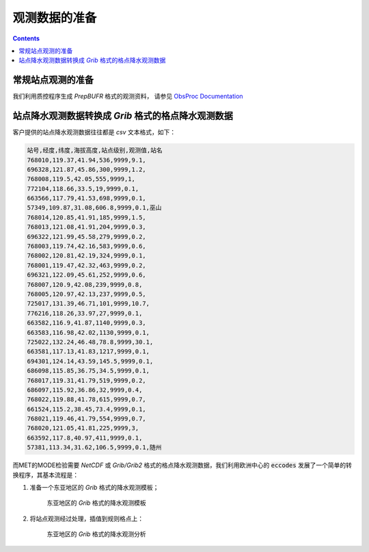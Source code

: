 观测数据的准备
==========================

.. contents ::

常规站点观测的准备
-------------------------

我们利用质控程序生成 `PrepBUFR` 格式的观测资料， 请参见 `ObsProc Documentation <https://obsprocdoc.readthedocs.io/en/latest/#>`_


站点降水观测数据转换成 `Grib` 格式的格点降水观测数据
------------------------------------------------------------

客户提供的站点降水观测数据往往都是 `csv` 文本格式，如下：

.. code-block:: bash

    站号,经度,纬度,海拔高度,站点级别,观测值,站名
    768010,119.37,41.94,536,9999,9.1,
    696328,121.87,45.86,300,9999,1.2,
    768008,119.5,42.05,555,9999,1,
    772104,118.66,33.5,19,9999,0.1,
    663566,117.79,41.53,698,9999,0.1,
    57349,109.87,31.08,606.8,9999,0.1,巫山
    768014,120.85,41.91,185,9999,1.5,
    768013,121.08,41.91,204,9999,0.3,
    696322,121.99,45.58,279,9999,0.2,
    768003,119.74,42.16,583,9999,0.6,
    768002,120.81,42.19,324,9999,0.1,
    768001,119.47,42.32,463,9999,0.2,
    696321,122.09,45.61,252,9999,0.6,
    768007,120.9,42.08,239,9999,0.8,
    768005,120.97,42.13,237,9999,0.5,
    725017,131.39,46.71,101,9999,10.7,
    776216,118.26,33.97,27,9999,0.1,
    663582,116.9,41.87,1140,9999,0.3,
    663583,116.98,42.02,1130,9999,0.1,
    725022,132.24,46.48,78.8,9999,30.1,
    663581,117.13,41.83,1217,9999,0.1,
    694301,124.14,43.59,145.5,9999,0.1,
    686098,115.85,36.75,34.5,9999,0.1,
    768017,119.31,41.79,519,9999,0.2,
    686097,115.92,36.86,32,9999,0.4,
    768022,119.88,41.78,615,9999,0.7,
    661524,115.2,38.45,73.4,9999,0.1,
    768021,119.46,41.79,554,9999,0.7,
    768020,121.05,41.81,225,9999,3,
    663592,117.8,40.97,411,9999,0.1,
    57381,113.34,31.62,106.5,9999,0.1,随州

而MET的MODE检验需要 `NetCDF` 或 `Grib/Grib2` 格式的格点降水观测数据，我们利用欧洲中心的 :code:`eccodes` 发展了一个简单的转换程序，其基本流程是：

1. 准备一个东亚地区的 `Grib` 格式的降水观测模板；

    .. figure:: images/st4.EastAsia.template.png
       :scale: 50%
       :align: center
       :alt: 东亚地区的 `Grib` 格式的降水观测模板

       东亚地区的 `Grib` 格式的降水观测模板

#. 将站点观测经过处理，插值到规则格点上：

    .. figure:: images/st4_analyzed.png
       :scale: 50%
       :align: center
       :alt: 东亚地区的 `Grib` 格式的降水观测分析

       东亚地区的 `Grib` 格式的降水观测分析